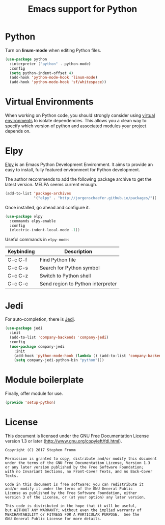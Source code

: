 #+TITLE: Emacs support for Python
#+PROPERTY: header-args :tangle ~/.emacs.d/site-lisp/setup-python.el

* Python

Turn on *linum-mode* when editing Python files.

#+BEGIN_SRC emacs-lisp
  (use-package python
    :interpreter ("python" . python-mode)
    :config
    (setq python-indent-offset 4)
    (add-hook 'python-mode-hook 'linum-mode)
    (add-hook 'python-mode-hook 'sf/whitespace))
#+END_SRC

* Virtual Environments

When working on Python code, you should strongly consider using [[http://docs.python-guide.org/en/latest/dev/virtualenvs/][virtual
environments]] to isolate dependencies.  This allows you a clean way to
specify which version of python and associated modules your project
depends on.

* Elpy

[[https://elpy.readthedocs.io/en/latest/index.html][Elpy]] is an Emacs Python Development Environment.  It aims to provide an
easy to install, fully featured environment for Python development.

The author recommends to add the following package archive to get the
latest version.  MELPA seems current enough.

#+BEGIN_SRC emacs-lisp :tangle no
(add-to-list 'package-archives
             '("elpy" . "http://jorgenschaefer.github.io/packages/"))
#+END_SRC

Once installed, go ahead and configure it.

#+BEGIN_SRC emacs-lisp
  (use-package elpy
    :commands elpy-enable
    :config
    (electric-indent-local-mode -1))
#+END_SRC

Useful commands in =elpy-mode=:

| Keybinding | Description                       |
|------------+-----------------------------------|
| C-c C-f    | Find Python file                  |
| C-c C-s    | Search for Python symbol          |
| C-c C-z    | Switch to Python shell            |
| C-c C-c    | Send region to Python interpreter |

* Jedi

For auto-completion, there is [[https://github.com/tkf/emacs-jedi][Jedi]].  

#+BEGIN_SRC emacs-lisp
  (use-package jedi
    :init
    (add-to-list 'company-backends 'company-jedi)
    :config
    (use-package company-jedi
      :init
      (add-hook 'python-mode-hook (lambda () (add-to-list 'company-backends 'company-jedi)))
      (setq company-jedi-python-bin "python")))
#+END_SRC

* Module boilerplate

Finally, offer module for use.

#+BEGIN_SRC emacs-lisp
(provide 'setup-python)
#+END_SRC

* License

This document is licensed under the GNU Free Documentation License
version 1.3 or later (http://www.gnu.org/copyleft/fdl.html).

#+BEGIN_SRC 
Copyright (C) 2017 Stephen Fromm

Permission is granted to copy, distribute and/or modify this document
under the terms of the GNU Free Documentation License, Version 1.3
or any later version published by the Free Software Foundation;
with no Invariant Sections, no Front-Cover Texts, and no Back-Cover Texts.

Code in this document is free software: you can redistribute it
and/or modify it under the terms of the GNU General Public
License as published by the Free Software Foundation, either
version 3 of the License, or (at your option) any later version.

This code is distributed in the hope that it will be useful,
but WITHOUT ANY WARRANTY; without even the implied warranty of
MERCHANTABILITY or FITNESS FOR A PARTICULAR PURPOSE.  See the
GNU General Public License for more details.
#+END_SRC
